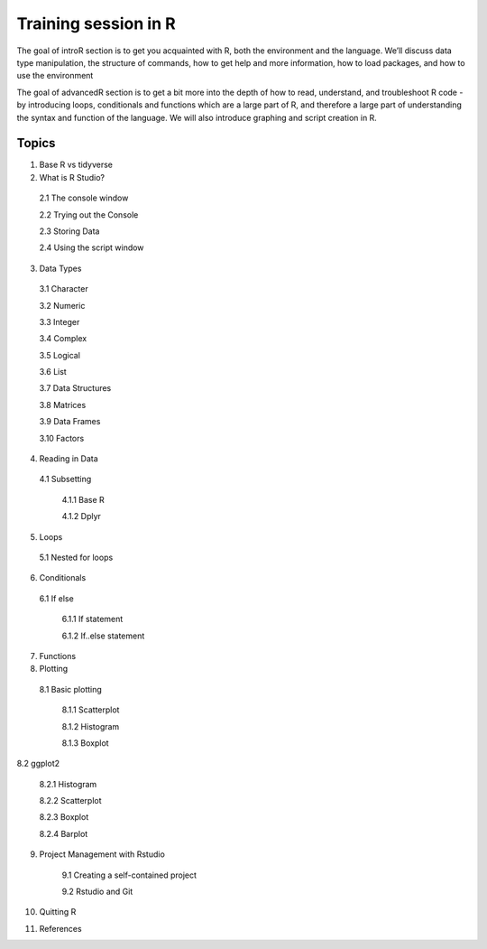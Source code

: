 **Training session in R**
-------------------------

The goal of introR section is to get you acquainted with R, both the environment and the language. We’ll discuss data type manipulation, the structure of commands, how to get help and more information, how to load packages, and how to use the environment

The goal of advancedR section is to get a bit more into the depth of how to read, understand, and troubleshoot R code - by introducing loops, conditionals and functions which are a large part of R, and therefore a large part of understanding the syntax and function of the language. We will also introduce graphing and script creation in R.

Topics
======

1. Base R vs tidyverse 

2. What is R Studio?

  2.1 The console window 

  2.2 Trying out the Console

  2.3 Storing Data

  2.4 Using the script window

3. Data Types

  3.1 Character

  3.2 Numeric

  3.3 Integer

  3.4 Complex

  3.5 Logical

  3.6 List

  3.7 Data Structures

  3.8 Matrices

  3.9 Data Frames

  3.10 Factors

4. Reading in Data

  4.1 Subsetting

    4.1.1 Base R

    4.1.2 Dplyr

5. Loops

  5.1 Nested for loops

6. Conditionals

  6.1 If else

	6.1.1 If statement

	6.1.2 If..else statement

7. Functions

8. Plotting

  8.1 Basic plotting

	8.1.1 Scatterplot

	8.1.2 Histogram

	8.1.3 Boxplot

8.2 ggplot2

	8.2.1 Histogram

	8.2.2 Scatterplot

	8.2.3 Boxplot

	8.2.4 Barplot

9. Project Management with Rstudio

	9.1 Creating a self-contained project

	9.2 Rstudio and Git

10. Quitting R

11. References

